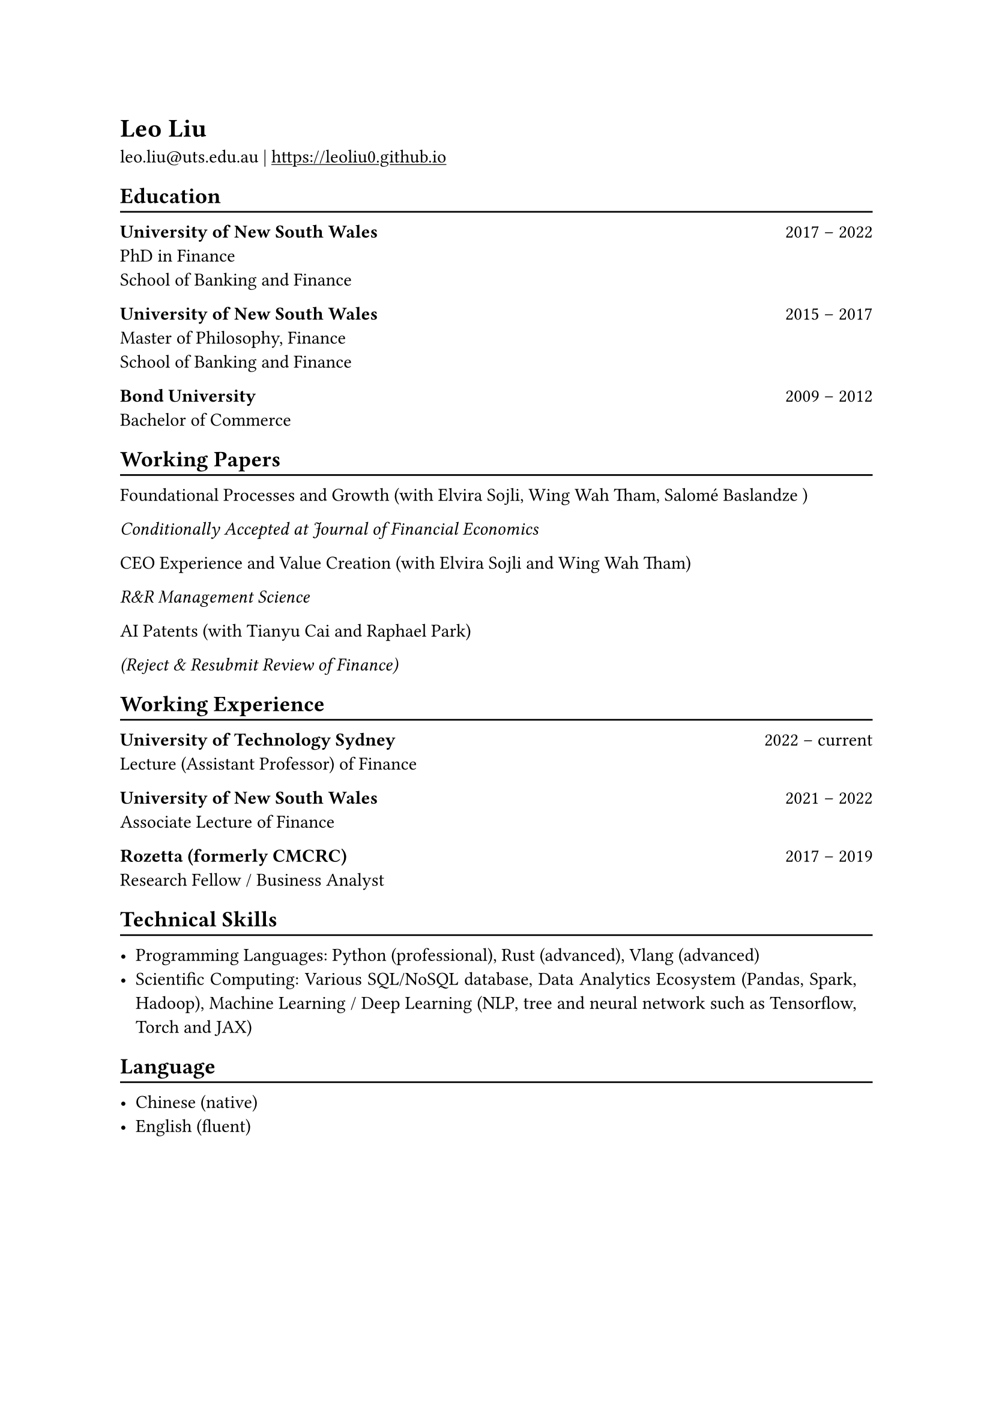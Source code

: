 // #show heading: set text(font: "New Computer Modern ")

#show link: underline
#set page(
 margin: (x: 1in, y: 1in),
)
#set par(justify: true)

#let chiline() = {v(-3pt); line(length: 100%); v(-5pt)}

= Leo Liu

leo.liu\@uts.edu.au |
#link("https://leoliu0.github.io")

== Education
#chiline()

*University of New South Wales* #h(1fr) 2017 -- 2022 \
PhD in Finance \
School of Banking and Finance \

*University of New South Wales* #h(1fr) 2015 -- 2017 \
Master of Philosophy, Finance \
School of Banking and Finance \
	
*Bond University* #h(1fr) 2009 -- 2012 \
Bachelor of Commerce

== Working Papers
#chiline()
Foundational Processes and Growth (with Elvira Sojli, Wing Wah Tham, Salomé Baslandze )

_Conditionally Accepted at Journal of Financial Economics_

CEO Experience and Value Creation (with Elvira Sojli and Wing Wah Tham)

_R&R Management Science_

AI Patents (with Tianyu Cai and Raphael Park)

_(Reject & Resubmit Review of Finance)_

== Working Experience
#chiline()
*University of Technology Sydney* #h(1fr) 2022 -- current \
Lecture (Assistant Professor) of Finance\

*University of New South Wales* #h(1fr) 2021 -- 2022 \
Associate Lecture of Finance

*Rozetta (formerly CMCRC)* #h(1fr) 2017 -- 2019 \
Research Fellow / Business Analyst

== Technical Skills
#chiline()

- Programming Languages: Python (professional), Rust (advanced), Vlang (advanced)
- Scientific Computing: Various SQL/NoSQL database, Data Analytics Ecosystem (Pandas, Spark, Hadoop), Machine Learning / Deep Learning (NLP, tree and neural network such as Tensorflow, Torch and JAX)

== Language
#chiline()

- Chinese (native)
- English (fluent)
